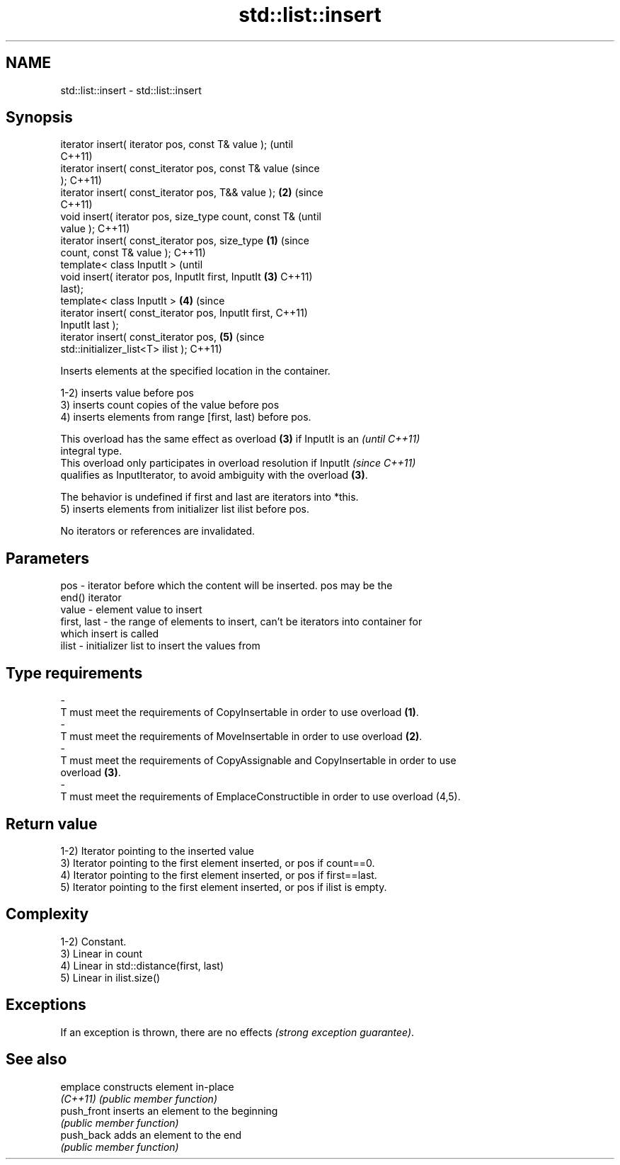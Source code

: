 .TH std::list::insert 3 "Apr  2 2017" "2.1 | http://cppreference.com" "C++ Standard Libary"
.SH NAME
std::list::insert \- std::list::insert

.SH Synopsis
   iterator insert( iterator pos, const T& value );             (until
                                                                C++11)
   iterator insert( const_iterator pos, const T& value          (since
   );                                                           C++11)
   iterator insert( const_iterator pos, T&& value );        \fB(2)\fP (since
                                                                C++11)
   void insert( iterator pos, size_type count, const T&                 (until
   value );                                                             C++11)
   iterator insert( const_iterator pos, size_type       \fB(1)\fP             (since
   count, const T& value );                                             C++11)
   template< class InputIt >                                                    (until
   void insert( iterator pos, InputIt first, InputIt        \fB(3)\fP                 C++11)
   last);
   template< class InputIt >                                    \fB(4)\fP             (since
   iterator insert( const_iterator pos, InputIt first,                          C++11)
   InputIt last );
   iterator insert( const_iterator pos,                                 \fB(5)\fP     (since
   std::initializer_list<T> ilist );                                            C++11)

   Inserts elements at the specified location in the container.

   1-2) inserts value before pos
   3) inserts count copies of the value before pos
   4) inserts elements from range [first, last) before pos.

   This overload has the same effect as overload \fB(3)\fP if InputIt is an     \fI(until C++11)\fP
   integral type.
   This overload only participates in overload resolution if InputIt      \fI(since C++11)\fP
   qualifies as InputIterator, to avoid ambiguity with the overload \fB(3)\fP.

   The behavior is undefined if first and last are iterators into *this.
   5) inserts elements from initializer list ilist before pos.

   No iterators or references are invalidated.

.SH Parameters

   pos         - iterator before which the content will be inserted. pos may be the
                 end() iterator
   value       - element value to insert
   first, last - the range of elements to insert, can't be iterators into container for
                 which insert is called
   ilist       - initializer list to insert the values from
.SH Type requirements
   -
   T must meet the requirements of CopyInsertable in order to use overload \fB(1)\fP.
   -
   T must meet the requirements of MoveInsertable in order to use overload \fB(2)\fP.
   -
   T must meet the requirements of CopyAssignable and CopyInsertable in order to use
   overload \fB(3)\fP.
   -
   T must meet the requirements of EmplaceConstructible in order to use overload (4,5).

.SH Return value

   1-2) Iterator pointing to the inserted value
   3) Iterator pointing to the first element inserted, or pos if count==0.
   4) Iterator pointing to the first element inserted, or pos if first==last.
   5) Iterator pointing to the first element inserted, or pos if ilist is empty.

.SH Complexity

   1-2) Constant.
   3) Linear in count
   4) Linear in std::distance(first, last)
   5) Linear in ilist.size()

.SH Exceptions

   If an exception is thrown, there are no effects \fI(strong exception guarantee)\fP.

.SH See also

   emplace    constructs element in-place
   \fI(C++11)\fP    \fI(public member function)\fP
   push_front inserts an element to the beginning
              \fI(public member function)\fP
   push_back  adds an element to the end
              \fI(public member function)\fP
